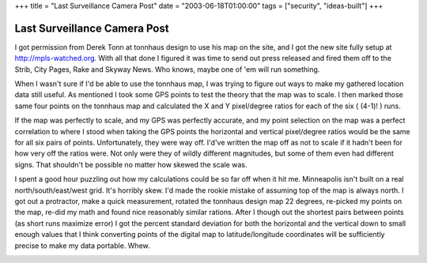 +++
title = "Last Surveillance Camera Post"
date = "2003-06-18T01:00:00"
tags = ["security", "ideas-built"]
+++


Last Surveillance Camera Post
-----------------------------

I got permission from Derek Tonn at tonnhaus design to use his map on the site, and I got the new site fully setup at http://mpls-watched.org. With all that done I figured it was time to send out press released and fired them off to the Strib, City Pages, Rake and Skyway News.  Who knows, maybe one of 'em will run something.

When I wasn't sure if I'd be able to use the tonnhaus map, I was trying to figure out ways to make my gathered location data still useful.  As mentioned I took some GPS points to test the theory that the map was to scale.  I then marked those same four points on the tonnhaus map and calculated the X and Y pixel/degree ratios for each of the six ( (4-1)! ) runs.

If the map was perfectly to scale, and my GPS was perfectly accurate, and my point selection on the map was a perfect correlation to where I stood when taking the GPS points the horizontal and vertical pixel/degree ratios would be the same for all six pairs of points. Unfortunately, they were way off.  I'd've written the map off as not to scale if it hadn't been for how very off the ratios were.  Not only were they of wildly different magnitudes, but some of them even had different signs.  That shouldn't be possible no matter how skewed the scale was.

I spent a good hour puzzling out how my calculations could be so far off when it hit me.  Minneapolis isn't built on a real north/south/east/west grid.  It's horribly skew.  I'd made the rookie mistake of assuming top of the map is always north.  I got out a protractor, make a quick measurement, rotated the tonnhaus design map 22 degrees, re-picked my points on the map, re-did my math and found nice reasonably similar rations.  After I though out the shortest pairs between points (as short runs maximize error) I got the percent standard deviation for both the horizontal and the vertical down to small enough values that I think converting points of the digital map to latitude/longitude coordinates will be sufficiently precise to make my data portable.  Whew.

|mapscale.png|








.. |mapscale.png| image:: /unblog/attachments/2003-06-18-mapscale.png


.. date: 1055912400
.. tags: security,ideas-built

